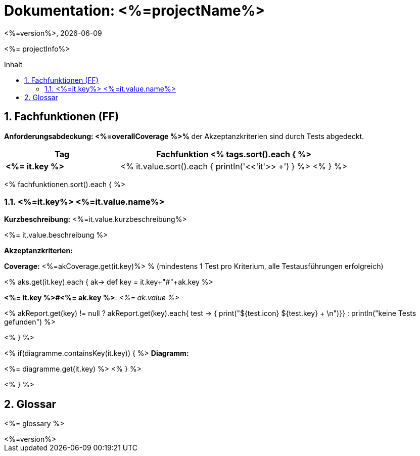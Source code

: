 :source-highlighter: coderay
:revdate: {docdate}
:revnumber: <%=version%>
:version-label!:

:toc: macro
:toc-title: Inhalt
:toclevels: 3
:numbered:

= Dokumentation: <%=projectName%>

<%= projectInfo%>

toc::[]

== Fachfunktionen (FF)

*Anforderungsabdeckung: <%=overallCoverage %>%* der Akzeptanzkriterien sind durch Tests abgedeckt.

[grid="rows"]
[options="header",cols="4s,8"]
|====
| Tag | Fachfunktion
<% tags.sort().each { %>
|<%= it.key %>|<% it.value.sort().each { println('<<'+it+'>> +') } %>
<% } %>
|====

<% fachfunktionen.sort().each { %>
[#<%=it.key%>]
=== <%=it.key%> <%=it.value.name%>
****
*Kurzbeschreibung:* <%=it.value.kurzbeschreibung%>

<%= it.value.beschreibung %>

*Akzeptanzkriterien:*

*Coverage:* <%=akCoverage.get(it.key)%> % (mindestens 1 Test pro Kriterium, alle Testausführungen erfolgreich)

<% aks.get(it.key).each { ak->
    def key = it.key+"#"+ak.key
%>
====
*<%= it.key %>#<%= ak.key %>*: _<%= ak.value %>_

<% akReport.get(key) != null ? akReport.get(key).each{ test -> { print("[${test.color}]#${test.icon}  ${test.key}# + \n")}} : println("[yellow]#keine Tests gefunden#") %>
====
<%
}
%>


<% if(diagramme.containsKey(it.key)) { %>
*Diagramm:*

<%= diagramme.get(it.key) %>
<% } %>
****

<% } %>

== Glossar

<%= glossary %>

